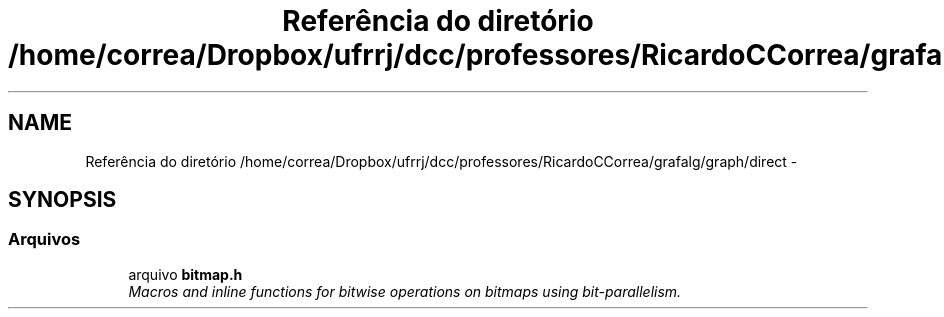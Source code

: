 .TH "Referência do diretório /home/correa/Dropbox/ufrrj/dcc/professores/RicardoCCorrea/grafalg/graph/direct" 3 "Segunda, 31 de Outubro de 2016" "Version 2016.2" "AB781 Laboratório de Grafos e Algoritmos" \" -*- nroff -*-
.ad l
.nh
.SH NAME
Referência do diretório /home/correa/Dropbox/ufrrj/dcc/professores/RicardoCCorrea/grafalg/graph/direct \- 
.SH SYNOPSIS
.br
.PP
.SS "Arquivos"

.in +1c
.ti -1c
.RI "arquivo \fBbitmap\&.h\fP"
.br
.RI "\fIMacros and inline functions for bitwise operations on bitmaps using bit-parallelism\&. \fP"
.in -1c
